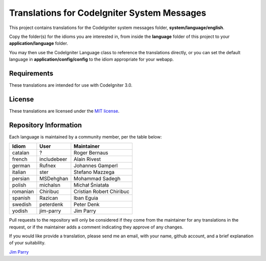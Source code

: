 ############################################
Translations for CodeIgniter System Messages
############################################

This project contains translations for the CodeIgniter 
system messages folder, **system/language/english**.

Copy the folder(s) for the idioms you are interested in,
from inside the **language** folder of this project to your 
**application/language** folder.

You may then use the CodeIgniter Language class to reference the translations
directly, or you can set the default language in **application/config/config**
to the idiom appropriate for your webapp.

************
Requirements
************

These translations are intended for use with CodeIgniter 3.0.

*******
License
*******

These translations are licensed under the `MIT license <license.txt>`_.

**********************
Repository Information
**********************

Each language is maintained by a community member, per the table below:

========== ===========  ===============
Idiom      User         Maintainer
========== ===========  ===============
catalan    ?            Roger Bernaus
french     includebeer  Alain Rivest
german     Rufnex       Johannes Gamperl
italian    ster         Stefano Mazzega
persian    MSDehghan    Mohammad Sadegh
polish     michalsn     Michał Śniatała
romanian   Chiribuc     Cristian Robert Chiribuc
spanish    Razican      Iban Eguia
swedish    peterdenk    Peter Denk
yodish     jim-parry    Jim Parry
========== ===========  ===============

Pull requests to the repository will only be considered if they come from 
the maintainer for any translations in the request, or if the maintainer
adds a comment indicating they approve of any changes.

If you would like provide a translation, please send me an email, with
your name, github account, and a brief explanation of your suitability.

`Jim Parry <jim_parry@bcit.ca>`_